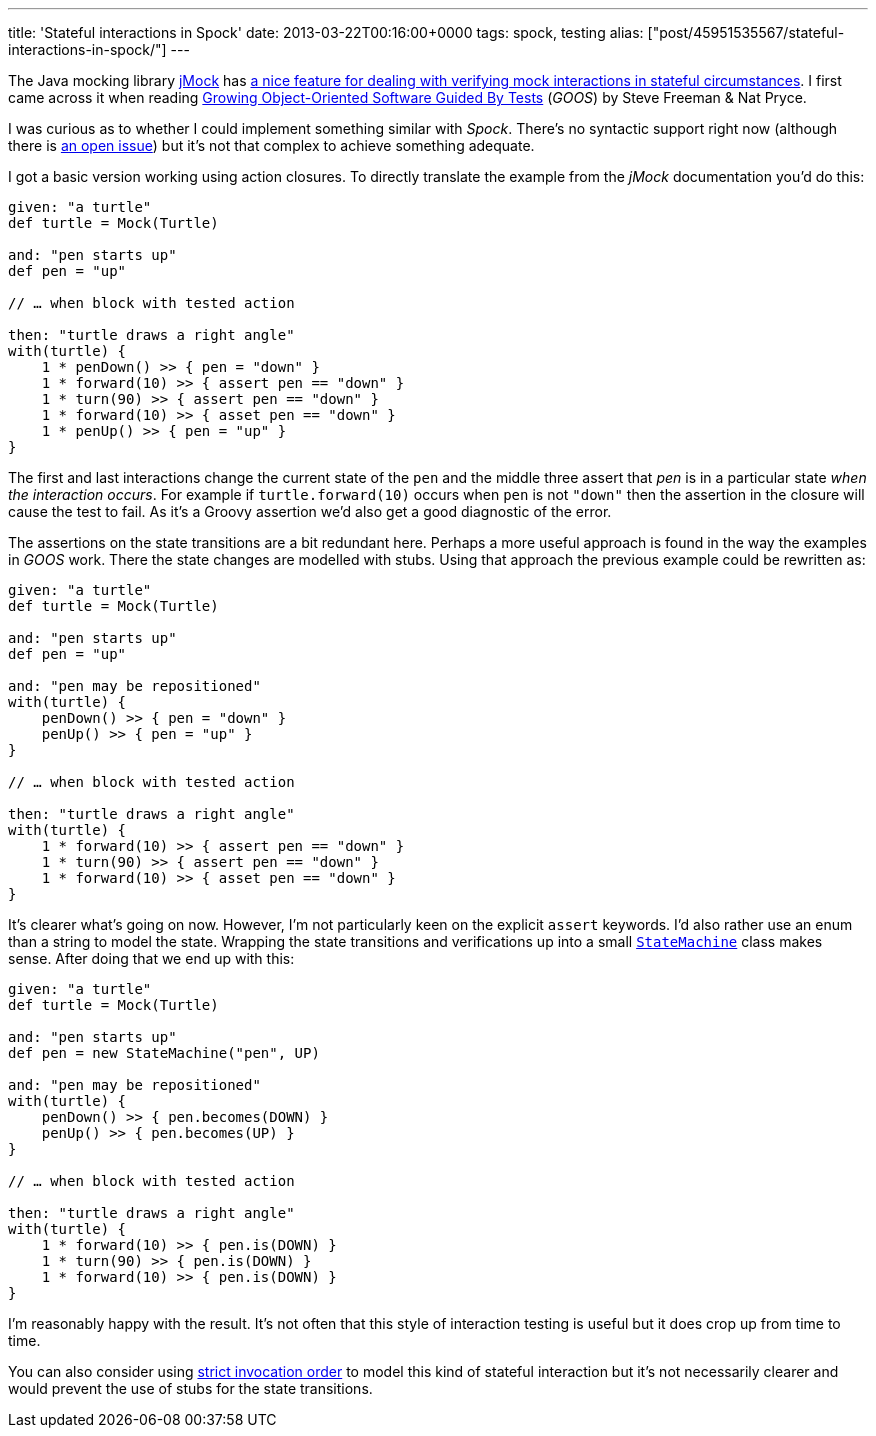---
title: 'Stateful interactions in Spock'
date: 2013-03-22T00:16:00+0000
tags: spock, testing
alias: ["post/45951535567/stateful-interactions-in-spock/"]
---

The Java mocking library http://jmock.org/[jMock] has http://jmock.org/states.html[a nice feature for dealing with verifying mock interactions in stateful circumstances]. I first came across it when reading http://www.growing-object-oriented-software.com/[Growing Object-Oriented Software Guided By Tests] (_GOOS_) by Steve Freeman & Nat Pryce.

I was curious as to whether I could implement something similar with _Spock_. There's no syntactic support right now (although there is http://code.google.com/p/spock/issues/detail?id=130[an open issue]) but it's not that complex to achieve something adequate.

I got a basic version working using action closures. To directly translate the example from the _jMock_ documentation you'd do this:

[source,groovy]
-----------------------------------------------
given: "a turtle"
def turtle = Mock(Turtle)

and: "pen starts up"
def pen = "up"

// … when block with tested action

then: "turtle draws a right angle"
with(turtle) {
    1 * penDown() >> { pen = "down" }
    1 * forward(10) >> { assert pen == "down" }
    1 * turn(90) >> { assert pen == "down" }
    1 * forward(10) >> { asset pen == "down" }
    1 * penUp() >> { pen = "up" }
}
-----------------------------------------------

The first and last interactions change the current state of the `pen` and the middle three assert that _pen_ is in a particular state _when the interaction occurs_. For example if `turtle.forward(10)` occurs when `pen` is not `"down"` then the assertion in the closure will cause the test to fail. As it's a Groovy assertion we'd also get a good diagnostic of the error.

The assertions on the state transitions are a bit redundant here. Perhaps a more useful approach is found in the way the examples in _GOOS_ work. There the state changes are modelled with stubs. Using that approach the previous example could be rewritten as:

[source,groovy]
-----------------------------------------------
given: "a turtle"
def turtle = Mock(Turtle)

and: "pen starts up"
def pen = "up"

and: "pen may be repositioned"
with(turtle) {
    penDown() >> { pen = "down" }
    penUp() >> { pen = "up" }
}

// … when block with tested action

then: "turtle draws a right angle"
with(turtle) {
    1 * forward(10) >> { assert pen == "down" }
    1 * turn(90) >> { assert pen == "down" }
    1 * forward(10) >> { asset pen == "down" }
}
-----------------------------------------------

It's clearer what's going on now. However, I'm not particularly keen on the explicit `assert` keywords. I'd also rather use an enum than a string to model the state. Wrapping the state transitions and verifications up into a small https://gist.github.com/robfletcher/5217772[`StateMachine`] class makes sense. After doing that we end up with this:

[source,groovy]
---------------------------------------
given: "a turtle"
def turtle = Mock(Turtle)

and: "pen starts up"
def pen = new StateMachine("pen", UP)

and: "pen may be repositioned"
with(turtle) {
    penDown() >> { pen.becomes(DOWN) }
    penUp() >> { pen.becomes(UP) }
}

// … when block with tested action

then: "turtle draws a right angle"
with(turtle) {
    1 * forward(10) >> { pen.is(DOWN) }
    1 * turn(90) >> { pen.is(DOWN) }
    1 * forward(10) >> { pen.is(DOWN) }
}
---------------------------------------

I'm reasonably happy with the result. It's not often that this style of interaction testing is useful but it does crop up from time to time.

You can also consider using http://docs.spockframework.org/en/latest/interaction_based_testing.html#invocation-order[strict invocation order] to model this kind of stateful interaction but it's not necessarily clearer and would prevent the use of stubs for the state transitions.
